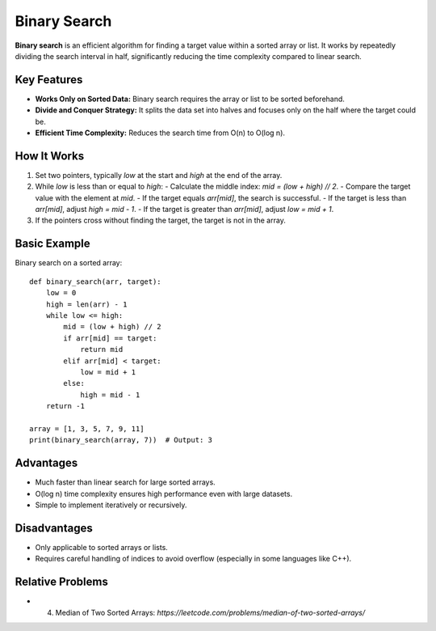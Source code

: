 =============
Binary Search 
=============
**Binary search** is an efficient algorithm for finding a target value within a sorted array or list. 
It works by repeatedly dividing the search interval in half, significantly reducing the time complexity compared to linear search.

Key Features
------------
- **Works Only on Sorted Data:** Binary search requires the array or list to be sorted beforehand.
- **Divide and Conquer Strategy:** It splits the data set into halves and focuses only on the half where the target could be.
- **Efficient Time Complexity:** Reduces the search time from O(n) to O(log n).

How It Works
------------
1. Set two pointers, typically `low` at the start and `high` at the end of the array.
2. While `low` is less than or equal to `high`:
   - Calculate the middle index: `mid = (low + high) // 2`.
   - Compare the target value with the element at `mid`.
   - If the target equals `arr[mid]`, the search is successful.
   - If the target is less than `arr[mid]`, adjust `high = mid - 1`.
   - If the target is greater than `arr[mid]`, adjust `low = mid + 1`.
3. If the pointers cross without finding the target, the target is not in the array.

Basic Example
-------------
Binary search on a sorted array::

    def binary_search(arr, target):
        low = 0
        high = len(arr) - 1
        while low <= high:
            mid = (low + high) // 2
            if arr[mid] == target:
                return mid
            elif arr[mid] < target:
                low = mid + 1
            else:
                high = mid - 1
        return -1

    array = [1, 3, 5, 7, 9, 11]
    print(binary_search(array, 7))  # Output: 3

Advantages
----------
- Much faster than linear search for large sorted arrays.
- O(log n) time complexity ensures high performance even with large datasets.
- Simple to implement iteratively or recursively.

Disadvantages
-------------
- Only applicable to sorted arrays or lists.
- Requires careful handling of indices to avoid overflow (especially in some languages like C++).

Relative Problems
------------------
- 4. Median of Two Sorted Arrays: `https://leetcode.com/problems/median-of-two-sorted-arrays/`
